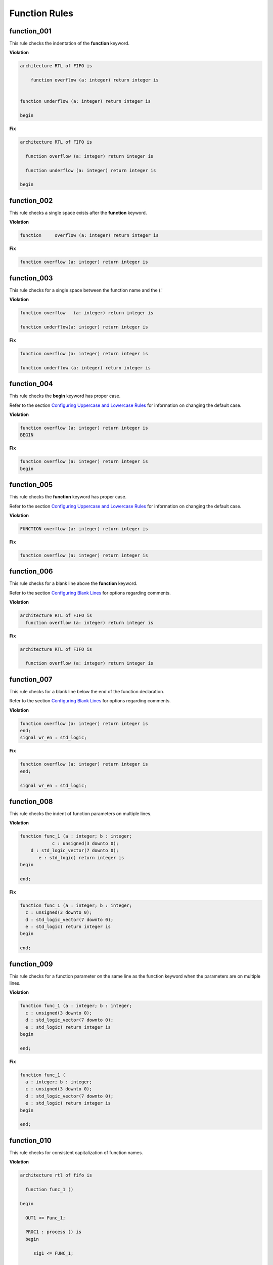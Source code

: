 Function Rules
--------------

function_001
############

This rule checks the indentation of the **function** keyword.

**Violation**

.. code-block:: vhdl

   architecture RTL of FIFO is

       function overflow (a: integer) return integer is


   function underflow (a: integer) return integer is

   begin

**Fix**

.. code-block:: vhdl

   architecture RTL of FIFO is

     function overflow (a: integer) return integer is

     function underflow (a: integer) return integer is

   begin

function_002
############

This rule checks a single space exists after the **function** keyword.

**Violation**

.. code-block:: vhdl

   function     overflow (a: integer) return integer is

**Fix**

.. code-block:: vhdl

   function overflow (a: integer) return integer is

function_003
############

This rule checks for a single space between the function name and the (.'

**Violation**

.. code-block:: vhdl

   function overflow   (a: integer) return integer is

   function underflow(a: integer) return integer is

**Fix**

.. code-block:: vhdl

   function overflow (a: integer) return integer is

   function underflow (a: integer) return integer is

function_004
############

This rule checks the **begin** keyword has proper case.
 
Refer to the section `Configuring Uppercase and Lowercase Rules <configuring_case.html>`_ for information on changing the default case.

**Violation**

.. code-block:: vhdl

   function overflow (a: integer) return integer is
   BEGIN

**Fix**

.. code-block:: vhdl

   function overflow (a: integer) return integer is
   begin

function_005
############

This rule checks the **function** keyword has proper case.
 
Refer to the section `Configuring Uppercase and Lowercase Rules <configuring_case.html>`_ for information on changing the default case.

**Violation**

.. code-block:: vhdl

   FUNCTION overflow (a: integer) return integer is

**Fix**

.. code-block:: vhdl

   function overflow (a: integer) return integer is

function_006
############

This rule checks for a blank line above the **function** keyword.

Refer to the section `Configuring Blank Lines <configuring_blank_lines.html>`_ for options regarding comments.

**Violation**

.. code-block:: vhdl

   architecture RTL of FIFO is
     function overflow (a: integer) return integer is


**Fix**

.. code-block:: vhdl

   architecture RTL of FIFO is

     function overflow (a: integer) return integer is

function_007
############

This rule checks for a blank line below the end of the function declaration.

Refer to the section `Configuring Blank Lines <configuring_blank_lines.html>`_ for options regarding comments.

**Violation**

.. code-block:: vhdl

   function overflow (a: integer) return integer is
   end;
   signal wr_en : std_logic;

**Fix**

.. code-block:: vhdl

   function overflow (a: integer) return integer is
   end;

   signal wr_en : std_logic;


function_008
############

This rule checks the indent of function parameters on multiple lines.

**Violation**

.. code-block:: vhdl

   function func_1 (a : integer; b : integer;
               c : unsigned(3 downto 0);
       d : std_logic_vector(7 downto 0);
          e : std_logic) return integer is
   begin
      
   end;

**Fix**

.. code-block:: vhdl

   function func_1 (a : integer; b : integer;
     c : unsigned(3 downto 0);
     d : std_logic_vector(7 downto 0);
     e : std_logic) return integer is
   begin
      
   end;

function_009
############

This rule checks for a function parameter on the same line as the function keyword when the parameters are on multiple lines.

**Violation**

.. code-block:: vhdl

   function func_1 (a : integer; b : integer;
     c : unsigned(3 downto 0);
     d : std_logic_vector(7 downto 0);
     e : std_logic) return integer is
   begin
      
   end;


**Fix**

.. code-block:: vhdl

   function func_1 (
     a : integer; b : integer;
     c : unsigned(3 downto 0);
     d : std_logic_vector(7 downto 0);
     e : std_logic) return integer is
   begin
      
   end;

function_010
############

This rule checks for consistent capitalization of function names.

**Violation**

.. code-block:: vhdl

   architecture rtl of fifo is

     function func_1 ()

   begin

     OUT1 <= Func_1;

     PROC1 : process () is
     begin

        sig1 <= FUNC_1;

     end process;

   end architecture rtl;

**Violation**

.. code-block:: vhdl

   architecture rtl of fifo is

     function func_1 ()

   begin

     OUT1 <= func_1;

     PROC1 : process () is
     begin

        sig1 <= func_1;

     end process;

   end architecture rtl;
   
function_012
############

This rule checks the colons are in the same column for all declarations in the function declarative part.

Refer to the section `Configuring Keyword Alignment Rules <configuring_keyword_alignment.html>`_ for information on changing the configurations.

**Violation**

.. code-block:: vhdl

   variable var1 : natural;
   variable var2  : natural;
   constant c_period : time;

**Fix**

.. code-block:: vhdl

   variable var1     : natural;
   variable var2     : natural;
   constant c_period : time;

function_013
############

This rule checks the **end** keyword has proper case.

Refer to the section `Configuring Uppercase and Lowercase Rules <configuring_case.html>`_ for information on changing the default case.

**Violation**

.. code-block:: vhdl

   END;

   End function foo;

**Fix**

.. code-block:: vhdl

   end;

   end function foo;

function_014
############

This rule checks the **function** keyword in the **end function** has proper case.

Refer to the section `Configuring Uppercase and Lowercase Rules <configuring_case.html>`_ for information on changing the default case.

**Violation**

.. code-block:: vhdl

   end FUNCTION;

   end Function foo;

**Fix**

.. code-block:: vhdl

   end function;

   end function foo;

function_015
############

This rule checks the identifiers for all declarations are aligned in the function declarative part.

Refer to the section `Configuring Identifier Alignment Rules <configuring_declaration_identifier_alignment.html>`_ for information on changing the configurations.

**Violation**

.. code-block:: vhdl

   variable var1 : natural;
   signal sig1 : natural;
   constant c_period : time;

**Fix**

.. code-block:: vhdl

   variable var1     : natural;
   signal   sig1     : natural;
   constant c_period : time;

function_016
############

This rule checks the indent of return statements in function bodies.

**Violation**

.. code-block:: vhdl

   function func1 return integer is
   begin
        return 99;
   return 99;
   end func1;

**Fix**

.. code-block:: vhdl

   function func1 return integer is
   begin
     return 99;
     return 99;
   end func1;
